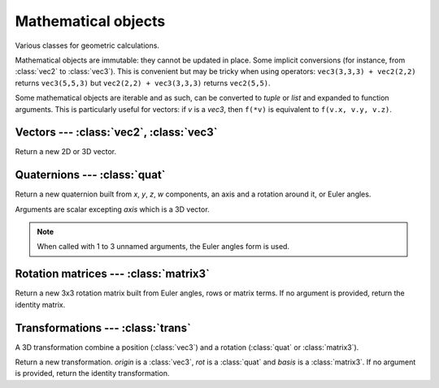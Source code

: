 
Mathematical objects
====================

Various classes for geometric calculations.

Mathematical objects are immutable: they cannot be updated in place.
Some implicit conversions (for instance, from :class:`vec2` to
:class:`vec3`). This is convenient but may be tricky when using operators:
``vec3(3,3,3) + vec2(2,2)`` returns ``vec3(5,5,3)`` but
``vec2(2,2) + vec3(3,3,3)`` returns ``vec2(5,5)``.

Some mathematical objects are iterable and as such, can be converted to `tuple`
or `list` and expanded to function arguments. This is particularly useful for
vectors: if *v* is a `vec3`, then ``f(*v)`` is equivalent to ``f(v.x, v.y,
v.z)``.


Vectors --- :class:`vec2`, :class:`vec3`
----------------------------------------

.. todo:: What is the difference between q.rotate(v) and q * v ?

.. class:: vec2(x=0, y=0)
           vec3(x=0, y=0, z=0)

  Return a new 2D or 3D vector.


  .. attribute:: x
                 y
                 z

    Vector coordinates. *(z only for vec3)*

  .. method:: dot(vec)

    Return the dot product with another vector.

  .. method:: length()

    Return the length of the vector.

  .. method:: length2()

    Return the length of the vector squared.

  .. method:: distance(vec)

    Return the distance to another vector.
    Equivalent to ``(self-vec).length()``.

  .. method:: distance2(vec)

    Return the distance to another vector squared.
    Equivalent to ``(self-vec).length2()``.

  .. method:: normalize()

    Normalize the vector, such as *x² + y² = 1* (for :class:`vec2`) or
    *x² + y² + z² = 1* (for :class:`vec3`).

  .. method:: rotate(angle)

    Rotate the vector.

  .. method:: angle(vec)

    Return the angle with another vector.

  .. method:: cross(vec)

    *(Only for vec3.)* Return the cross product with another vector.

  .. method:: triple(v1, v2)

    *(Only for vec3.)* Return the scalar triple product of this vector with two others.

  .. method:: self == other
              self != other

    Vector comparison.

  .. method:: self + other
              self - other
              -self
              k * self
              self * k
              self / k
              __abs__()

    Basic vector operations.

  .. method:: self * vec

    Return the element-wise product of two vectors.

  .. method:: __iter__()

    Return an iterator on vector coordinates.


Quaternions --- :class:`quat`
-----------------------------

.. class:: quat(x=0, y=0, z=0, w=1)
           quat(axis, angle=0)
           quat(yaw=0, pitch=0, roll=0)

  Return a new quaternion built from *x*, *y*, *z*, *w* components, an
  axis and a rotation around it, or Euler angles.

  Arguments are scalar excepting *axis* which is a 3D vector.

  .. note:: When called with 1 to 3 unnamed arguments, the Euler angles form is used.

  .. attribute:: x
                 y
                 z
                 w

    Quaternion components.

  .. attribute:: axis

    Axis of rotation represented by the quaternion.

  .. attribute:: angle

    Angle of rotation represented by the quaternion.

  .. method:: dot(q)

    Return the dot product with another quaternion.

  .. method:: length()

    Return the length of the quaternion.

  .. method:: length2()

    Return the length of the quaternion squared.

  .. method:: normalize()

    Normalize the quaternion, such as *x² + y² + z² + w² = 1*.

  .. method:: angle_with(q)

    Return the angle with another quaternion.

  .. method:: inverse()

    Return the inverse of the quaternion.

  .. todo::
  
    .. method:: farthest(q)
    .. method:: nearest(q)
    .. method:: rotate(vec)

  .. method:: self == other
              self != other

    Quaternion comparison.

  .. method:: self + other
              self - other
              -self
              self * k
              self / k
              __abs__()
              self * other
              vec * self
              self * vec

    Basic quaternion operations.

  .. method:: __iter__()

    Return an iterator on quaternion coordinates.


Rotation matrices --- :class:`matrix3`
--------------------------------------

.. class:: matrix3(yaw=0, pitch=0, roll=0)
           matrix3(row0, row1, row2)
           matrix3(xx, xy, xz, yx, yy, yz, zx, zy, zz)

  Return a new 3x3 rotation matrix built from Euler angles, rows or matrix
  terms. If no argument is provided, return the identity matrix.

  .. method:: row(i)

    Return matrix's row *i* as a :class:`vec3` (0 ≤ *i* ≤ 2).

  .. method:: col(i)

    Return matrix's column *i* as a :class:`vec3` (0 ≤ *i* ≤ 2).

  .. method:: self[i]

    Equivalent to ``self.row(i)``.

  .. attribute:: euler_ypr

    Euler angles around YXZ represented by the matrix, as a 3-uple.

  .. attribute:: euler_zyx

    Euler angles around ZYX represented by the matrix, as a 3-uple.

  .. method:: scale(vec)

    Scale columns of a matrix using vector components.

  .. method:: determinant()

    Return the determinant of the matrix.

  .. method:: adjoint()

    Return the adjoint of the matrix.

  .. method:: transpose()

    Return the transpose of the matrix.

  .. method:: transpose_times(other)

    Equivalent to ``self.transpose() * other``.

  .. method:: times_transpose(other)

    Equivalent to ``self * other.transpose()``.

  .. method:: inverse()

    Return the inverse of the matrix.

  .. method:: tdotx(vec)
              tdoty(vec)
              tdotz(vec)

    Return the dot product between *x*, *y* or *z* column and *vec*.

  .. staticmethod:: cofac(r1, c1, r2, c2)

    Return the cofactor of the matrix.

  .. method:: self == other

    Matrix comparison.

  .. method:: self * other
              __abs__()
              self * vec
              vec * self

    Basic matrix operations.

  .. method:: __iter__()

    Return an iterator on matrix rows, as vectors.


Transformations --- :class:`trans`
----------------------------------

A 3D transformation combine a position (:class:`vec3`) and a rotation
(:class:`quat` or :class:`matrix3`).

.. class:: trans(rot, origin=vec3())
           trans(basis=matrix3(), origin=vec3())
           trans(origin)

  Return a new transformation. *origin* is a :class:`vec3`, *rot* is a
  :class:`quat` and *basis* is a :class:`matrix3`.
  If no argument is provided, return the identity transformation.

  .. attribute:: origin

    The origin vector, as a :class:`vec3`.

  .. attribute:: basis

    The basis matrix for the rotation, as a :class:`matrix3`.

  .. attribute:: rotation

    The rotation, as a :class:`quat`.

  .. method:: inverse()

    Return the inverse of the transformation.

  .. method:: inverse_times(other)

    Equivalent to ``self.inverse() * other``.

  .. method:: self == other

    Transformation comparison.

  .. method:: self * other
              self * vec
              self * quat

    Basic transformation operations.


